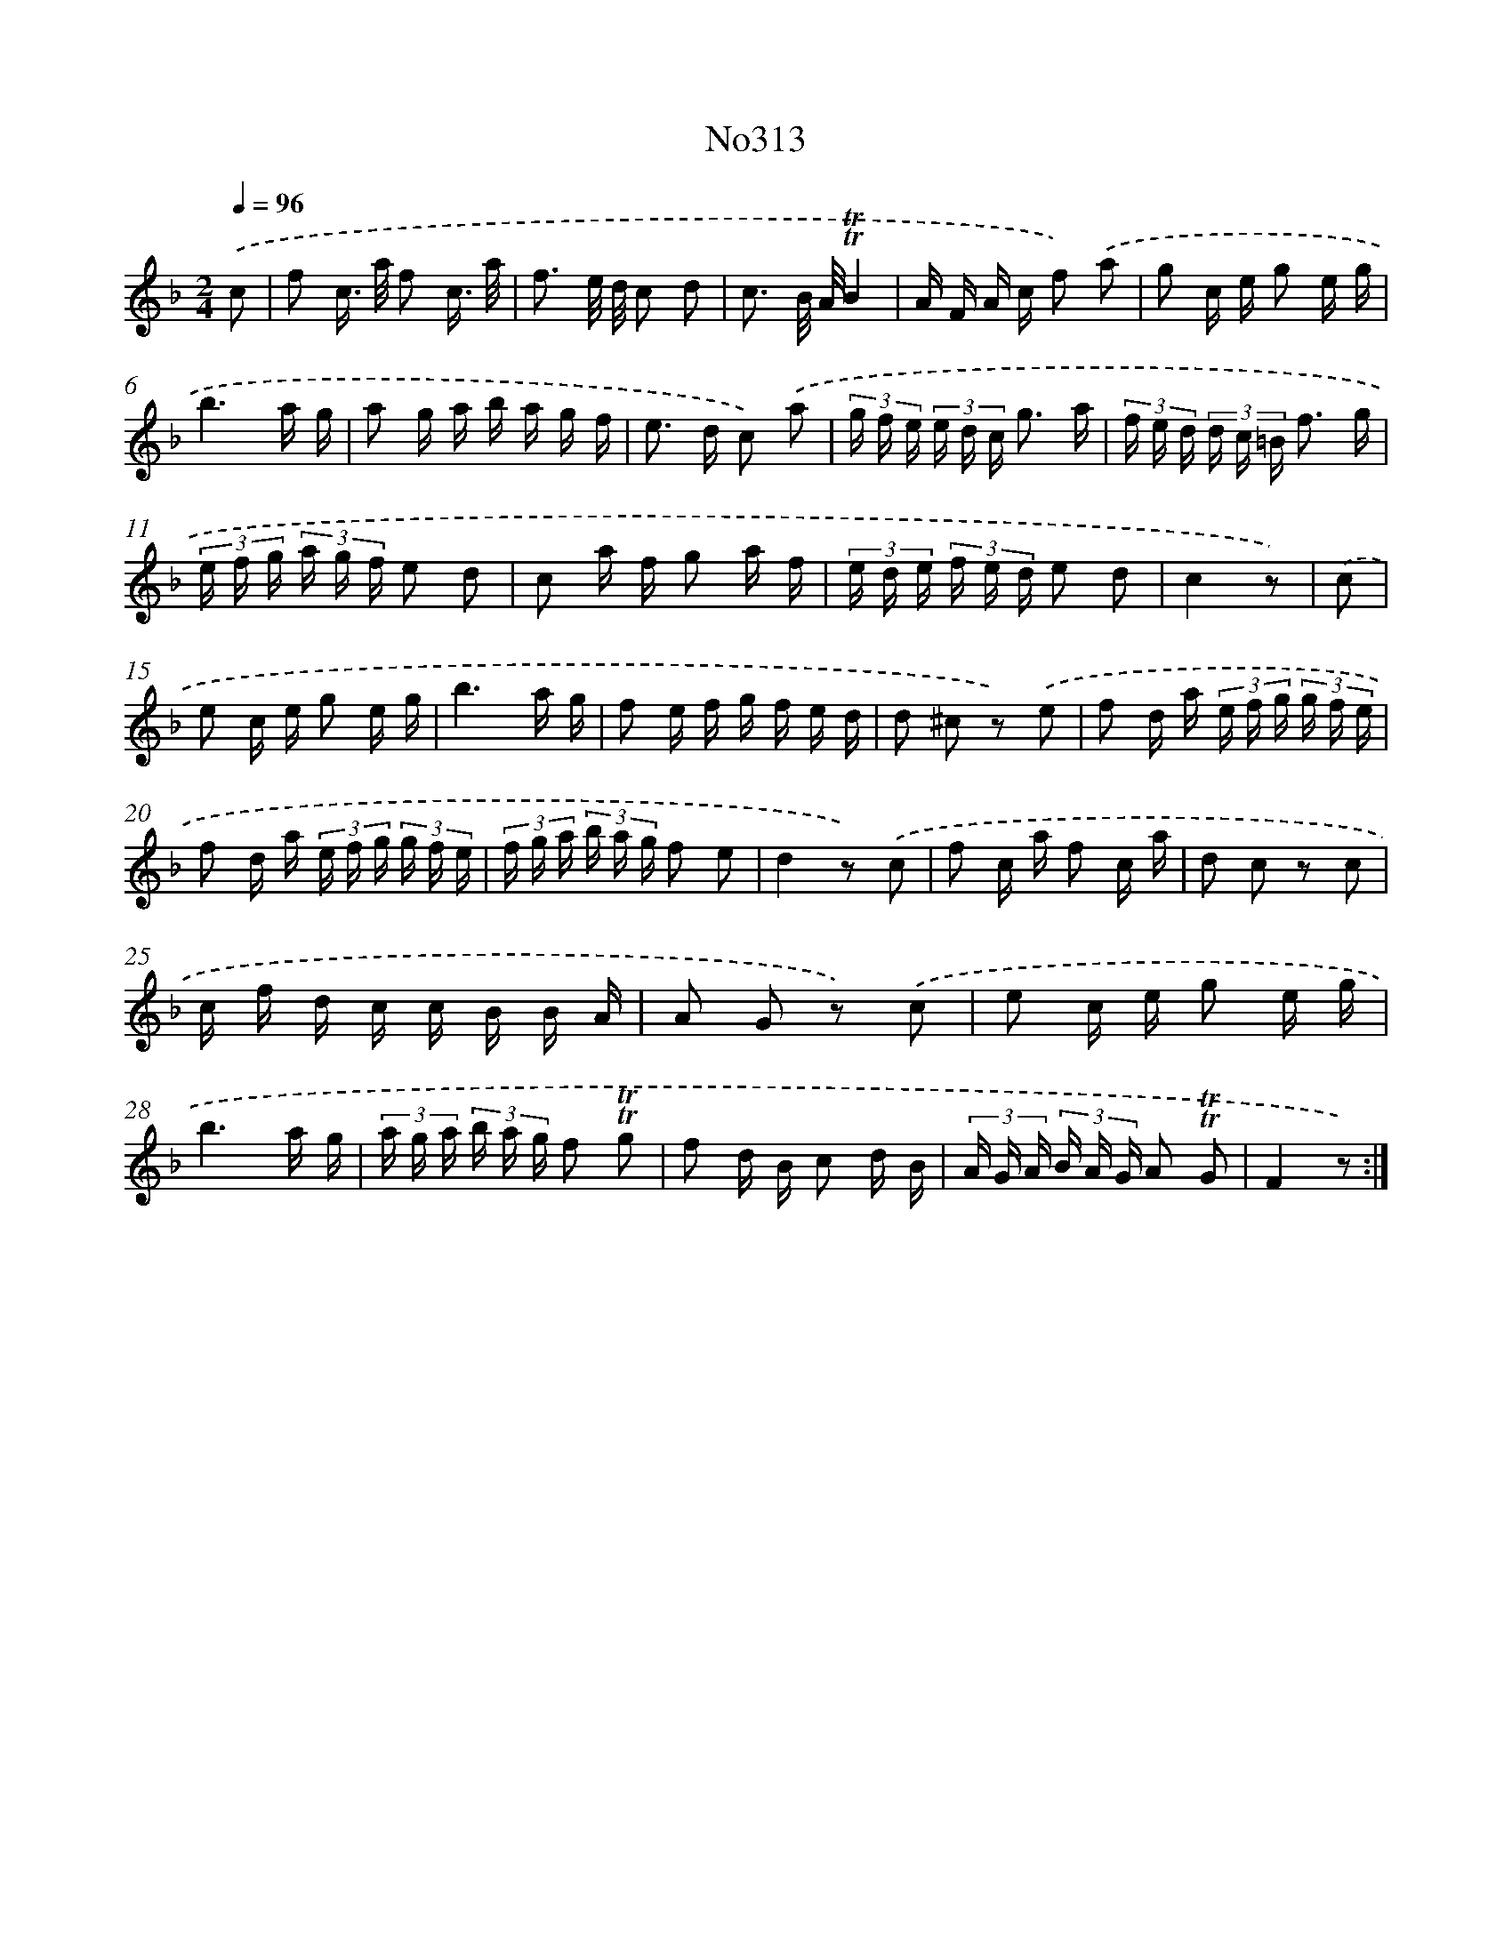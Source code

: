 X: 15019
T: No313
%%abc-version 2.0
%%abcx-abcm2ps-target-version 5.9.1 (29 Sep 2008)
%%abc-creator hum2abc beta
%%abcx-conversion-date 2018/11/01 14:37:50
%%humdrum-veritas 425587664
%%humdrum-veritas-data 3129064185
%%continueall 1
%%barnumbers 0
L: 1/16
M: 2/4
Q: 1/4=96
K: F clef=treble
.('c2 [I:setbarnb 1]|
f2 c> a f2 c3/ a/ |
f3 e/ d/ c2 d2 |
c3 B/ A/!trill!!trill!B4 |
A F A c f2) .('a2 |
g2 c e g2 e g |
b6a g |
a2 g a b a g f |
e2> d2 c2) .('a2 |
(3g f e (3e d c g3 a |
(3f e d (3d c =B f3 g |
(3e f g (3a g f e2 d2 |
c2 a f g2 a f |
(3e d e (3f e d e2 d2 |
c4z2) |
.('c2 [I:setbarnb 15]|
e2 c e g2 e g |
b6a g |
f2 e f g f e d |
d2 ^c2 z2) .('e2 |
f2 d a (3e f g (3g f e |
f2 d a (3e f g (3g f e |
(3f g a (3b a g f2 e2 |
d4z2) .('c2 |
f2 c a f2 c a |
d2 c2 z2 c2 |
c f d c c B B A |
A2 G2 z2) .('c2 |
e2 c e g2 e g |
b6a g |
(3a g a (3b a g f2 !trill!!trill!g2 |
f2 d B c2 d B |
(3A G A (3B A G A2 !trill!!trill!G2 |
F4z2) :|]
